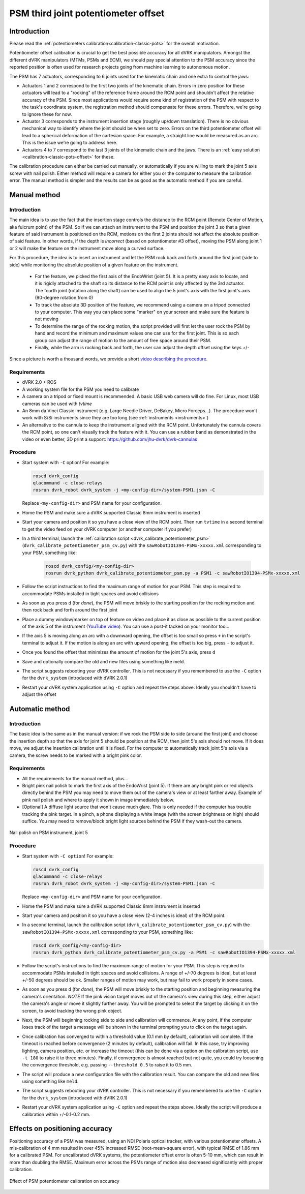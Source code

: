 .. _calibration-classic-pots-depth:

PSM third joint potentiometer offset
************************************

Introduction
============

Please read the :ref:`potentiometers
calibration<calibration-classic-pots>` for the overall motivation.

Potentiometer offset calibration is crucial to get the best possible
accuracy for all dVRK manipulators.  Amongst the different dVRK
manipulators (MTMs, PSMs and ECM), we should pay special attention to
the PSM accuracy since the reported position is often used for
research projects going from machine learning to autonomous motion.

The PSM has 7 actuators, corresponding to 6 joints used for the
kinematic chain and one extra to control the jaws:

* Actuators 1 and 2 correspond to the first two joints of the kinematic
  chain.  Errors in zero position for these actuators will lead to a
  "rocking" of the reference frame around the RCM point and shouldn't
  affect the relative accuracy of the PSM.  Since most applications
  would require some kind of registration of the PSM with respect to
  the task's coordinate system, the registration method should
  compensate for these errors.  Therefore, we're going to ignore these
  for now.
* Actuator 3 corresponds to the instrument insertion stage (roughly
  up/down translation).  There is no obvious mechanical way to
  identify where the joint should be when set to zero.  Errors on the
  third potentiometer offset will lead to a spherical deformation of
  the cartesian space.  For example, a straight line would be measured
  as an arc.  This is the issue we're going to address here.
* Actuators 4 to 7 correspond to the last 3 joints of the kinematic
  chain and the jaws.  There is an :ref:`easy solution
  <calibration-classic-pots-offset>` for these.

The calibration procedure can either be carried out manually, or
automatically if you are willing to mark the joint 5 axis screw with
nail polish. Either method will require a camera for either you or the
computer to measure the calibration error.  The manual method is
simpler and the results can be as good as the automatic method if you
are careful.

Manual method
=============

Introduction
------------

The main idea is to use the fact that the insertion stage controls the
distance to the RCM point (Remote Center of Motion, aka fulcrum point)
of the PSM.  So if we can attach an instrument to the PSM and position
the joint 3 so that a given feature of said instrument is positioned
on the RCM, motions on the first 2 joints should not affect the
absolute position of said feature.  In other words, if the depth is
*incorrect* (based on potentiometer #3 offset), moving the PSM along
joint 1 or 2 will make the feature on the instrument move along a
curved surface.

For this procedure, the idea is to insert an instrument and let the
PSM rock back and forth around the first joint (side to side) while
monitoring the absolute position of a given feature on the instrument.

  * For the feature, we picked the first axis of the EndoWrist (joint
    5).  It is a pretty easy axis to locate, and it is rigidly attached
    to the shaft so its distance to the RCM point is only affected by
    the 3rd actuator.  The fourth joint (rotation along the shaft) can
    be used to align the 5 joint's axis with the first joint's axis
    (90-degree rotation from 0)
  * To track the absolute 3D position of the feature, we recommend using a camera on a tripod connected to your computer.  This way you
    can place some "marker" on your screen and make sure the feature
    is not moving
  * To determine the range of the rocking motion, the script provided
    will first let the user rock the PSM by hand and record the
    minimum and maximum values one can use for the first joint.  This
    is so each group can adjust the range of motion to the amount of
    free space around their PSM.
  * Finally, while the arm is rocking back and forth, the user can
    adjust the depth offset using the keys `+`/`-`

Since a picture is worth a thousand words, we provide a short `video
describing the procedure <https://youtu.be/jejdnB8irSA>`_.

Requirements
------------

* dVRK 2.0 + ROS
* A working system file for the PSM you need to calibrate
* A camera on a tripod or fixed mount is recommended.  A basic USB web
  camera will do fine.  For Linux, most USB cameras can be used with
  `tvtime`
* An 8mm da Vinci Classic instrument (e.g. Large Needle Driver,
  DeBakey, Micro Forceps...).  The procedure won't work with S/Si
  instruments since they are too long (see :ref:`instruments
  <instruments>`)
* An alternative to the cannula to keep the instrument aligned with
  the RCM point.  Unfortunately the cannula covers the RCM point, so
  one can't visually track the feature with it.  You can use a rubber
  band as demonstrated in the video or even better, 3D print a
  support: https://github.com/jhu-dvrk/dvrk-cannulas

Procedure
---------

* Start system with ``-C`` option!  For example:

  .. code-block:: bash

     roscd dvrk_config
     qlacommand -c close-relays
     rosrun dvrk_robot dvrk_system -j <my-config-dir>/system-PSM1.json -C

  Replace ``<my-config-dir>`` and PSM name for your configuration.
* Home the PSM and make sure a dVRK supported Classic 8mm instrument
  is inserted
* Start your camera and position it so you have a close view of the
  RCM point.  Then run ``tvtime`` in a second terminal to get the video
  feed on your dVRK computer (or another computer if you prefer)
* In a third terminal, launch the :ref:`calibration script
  <dvrk_calibrate_potentiometer_psm>`
  (``dvrk_calibrate_potentiometer_psm_cv.py``) with the
  ``sawRobotIO1394-PSMx-xxxxx.xml`` corresponding to your PSM,
  something like:

   .. code-block:: bash

      roscd dvrk_config/<my-config-dir>
      rosrun dvrk_python dvrk_calibrate_potentiometer_psm.py -a PSM1 -c sawRobotIO1394-PSMx-xxxxx.xml

* Follow the script instructions to find the maximum range of motion
  for your PSM.  This step is required to accommodate PSMs installed
  in tight spaces and avoid collisions
* As soon as you press ``d`` (for *done*), the PSM will move briskly
  to the starting position for the rocking motion and then rock back
  and forth around the first joint
* Place a dummy window/marker on top of feature on video and place it
  as close as possible to the current position of the axis 5 of the
  instrument (`YouTube video <https://youtu.be/jejdnB8irSA>`_).  You
  can use a post-it tacked on your monitor too...
* If the axis 5 is moving along an arc with a downward opening, the
  offset is too small so press ``+`` in the script's terminal to
  adjust it.  If the motion is along an arc with upward opening, the
  offset is too big, press ``-`` to adjust it.
* Once you found the offset that minimizes the amount of motion for
  the joint 5's axis, press ``d``
* Save and optionally compare the old and new files using something
  like meld.
* The script suggests rebooting your dVRK controller.  This is not
  necessary if you remembered to use the ``-C`` option for the
  ``dvrk_system`` (introduced with dVRK 2.0.1)
* Restart your dVRK system application using ``-C`` option and repeat
  the steps above.  Ideally you shouldn't have to adjust the offset

Automatic method
================

Introduction
------------

The basic idea is the same as in the manual version: if we rock the
PSM side to side (around the first joint) and choose the insertion
depth so that the axis for joint 5 should be position at the RCM, then
joint 5's axis should not move. If it does move, we adjust the
insertion calibration until it is fixed. For the computer to
automatically track joint 5's axis via a camera, the screw needs to be
marked with a bright pink color.

Requirements
------------

* All the requirements for the manual method, plus...
* Bright pink nail polish to mark the first axis of the EndoWrist
  (joint 5).  If there are any bright pink or red objects directly
  behind the PSM you may need to move them out of the camera's view or
  at least farther away.  Example of pink nail polish and where to
  apply it shown in image immediately below.
* [Optional] A diffuse light source that won't cause much glare.  This
  is only needed if the computer has trouble tracking the pink target.
  In a pinch, a phone displaying a white image (with the screen
  brightness on high) should suffice.  You may need to remove/block
  bright light sources behind the PSM if they wash-out the camera.

.. figure:: /images/Classic/PSM/psm-pot3-calib-nail-polish.jpg
   :width: 400
   :align: center

   Nail polish on PSM instrument, joint 5

Procedure
---------

* Start system with ``-C option``!  For example:

  .. code-block:: bash

     roscd dvrk_config
     qlacommand -c close-relays
     rosrun dvrk_robot dvrk_system -j <my-config-dir>/system-PSM1.json -C

  Replace ``<my-config-dir>`` and PSM name for your configuration.
* Home the PSM and make sure a dVRK supported Classic 8mm instrument
  is inserted
* Start your camera and position it so you have a close view (2-4
  inches is ideal) of the RCM point.
* In a second terminal, launch the calibration script
  (``dvrk_calibrate_potentiometer_psm_cv.py``) with the
  ``sawRobotIO1394-PSMx-xxxxx.xml`` corresponding to your PSM, something
  like:

  .. code-block:: bash

     roscd dvrk_config/<my-config-dir>
     rosrun dvrk_python dvrk_calibrate_potentiometer_psm_cv.py -a PSM1 -c sawRobotIO1394-PSMx-xxxxx.xml

* Follow the script's instructions to find the maximum range of motion
  for your PSM.  This step is required to accommodate PSMs installed
  in tight spaces and avoid collisions. A range of +/-70 degrees is
  ideal, but at least +/-50 degrees should be ok. Smaller ranges of
  motion may work, but may fail to work properly in some cases.
* As soon as you press ``d`` (for *done*), the PSM will move briskly to
  the starting position and beginning measuring the camera's
  orientation. *NOTE* If the pink vision target moves out of the
  camera's view during this step, either adjust the camera's angle or
  move it slightly further away. You will be prompted to select the
  target by clicking it on the screen, to avoid tracking the wrong
  pink object.
* Next, the PSM will beginning rocking side to side and calibration
  will commence. At any point, if the computer loses track of the
  target a message will be shown in the terminal prompting you to
  click on the target again.
* Once calibration has converged to within a threshold value (0.1 mm
  by default), calibration will complete. If the timeout is reached
  before convergence (2 minutes by default), calibration will fail. In
  this case, try improving lighting, camera position, etc. or increase
  the timeout (this can be done via a option on the calibration
  script, use ``-t 180`` to raise it to three minutes). Finally, if
  convergence is almost reached but not quite, you could try loosening
  the convergence threshold, e.g. passing ``--threshold 0.5`` to raise
  it to 0.5 mm.
* The script will produce a new configuration file with the
  calibration result.  You can compare the old and new files using
  something like ``meld``.
* The script suggests rebooting your dVRK controller.  This is not
  necessary if you remembered to use the ``-C`` option for the
  ``dvrk_system`` (introduced with dVRK 2.0.1)
* Restart your dVRK system application using ``-C`` option and repeat
  the steps above.  Ideally the script will produce a calibration
  within +/-0.1-0.2 mm.

Effects on positioning accuracy
===============================

Positioning accuracy of a PSM was measured, using an NDI Polaris
optical tracker, with various potentiometer offsets. A mis-calibration
of 4 mm resulted in over 45% increased RMSE (root-mean-square error),
with typical RMSE of 1.86 mm for a calibrated PSM. For uncalibrated
dVRK systems, the potentiometer offset error is often 5-10 mm, which
can result in more than doubling the RMSE. Maximum error across the
PSMs range of motion also decreased significantly with proper
calibration.

.. figure:: /images/Classic/PSM/psm-pot-calib-effect.png
   :width: 400
   :align: center

   Effect of PSM potentiometer calibration on accuracy

